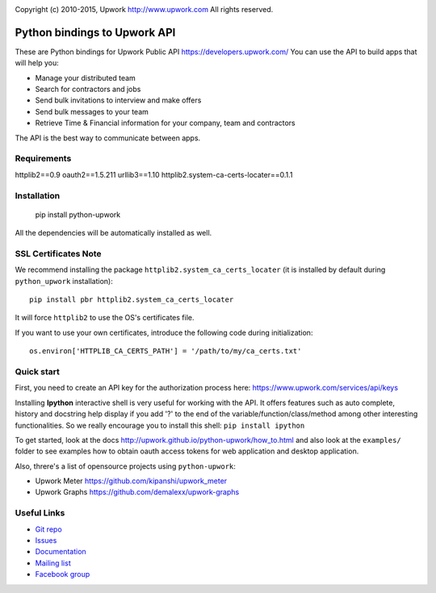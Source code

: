 .. image:: http://img.shields.io/packagist/l/upwork/php-upwork.svg
   :target: http://www.apache.org/licenses/LICENSE-2.0.html
   :alt: License

.. image:: https://badge.fury.io/py/python-upwork.svg
   :target: http://badge.fury.io/py/python-upwork
   :alt: PyPI version

.. image:: https://img.shields.io/github/release/upwork/python-upwork.svg
   :target: https://github.com/upwork/perl-upwork/releases
   :alt: GitHub release

.. image:: https://travis-ci.org/upwork/php-upwork.svg
   :target: http://travis-ci.org/upwork/php-upwork
   :alt: Build status

Copyright (c) 2010-2015, Upwork http://www.upwork.com
All rights reserved.


============================
Python bindings to Upwork API
============================
These are Python bindings for Upwork Public API https://developers.upwork.com/
You can use the API to build apps that will help you:

* Manage your distributed team
* Search for contractors and jobs
* Send bulk invitations to interview and make offers
* Send bulk messages to your team
* Retrieve Time & Financial information for your company, team and contractors

The API is the best way to communicate between apps.


Requirements
============
httplib2==0.9
oauth2==1.5.211
urllib3==1.10
httplib2.system-ca-certs-locater==0.1.1


Installation
============

    pip install python-upwork

All the dependencies will be automatically installed as well.


SSL Certificates Note
=====================
We recommend installing the package ``httplib2.system_ca_certs_locater`` (it is installed by default during ``python_upwork`` installation)::

    pip install pbr httplib2.system_ca_certs_locater

It will force ``httplib2`` to use the OS's certificates file.

If you want to use your own certificates, introduce the following code during initialization::

    os.environ['HTTPLIB_CA_CERTS_PATH'] = '/path/to/my/ca_certs.txt'



Quick start
============
First, you need to create an API key for the authorization process here:
https://www.upwork.com/services/api/keys

Installing **Ipython** interactive shell is very useful for working
with the API. It offers features such as auto complete, history and docstring help display
if you add '?' to the end of the variable/function/class/method among other interesting functionalities.
So we really encourage you to install this shell: ``pip install ipython``

To get started, look at the docs http://upwork.github.io/python-upwork/how_to.html
and also look at the ``examples/`` folder to see examples how to
obtain oauth access tokens for web application and desktop application.

Also, threre's a list of opensource projects using ``python-upwork``:

* Upwork Meter https://github.com/kipanshi/upwork_meter
* Upwork Graphs https://github.com/demalexx/upwork-graphs


Useful Links
============

* `Git repo <http://github.com/upwork/python-upwork>`_
* `Issues <http://github.com/upwork/python-upwork/issues>`_
* `Documentation <http://upwork.github.io/python-upwork>`_
* `Mailing list <http://groups.google.com/group/python-upwork>`_
* `Facebook group <http://www.facebook.com/group.php?gid=136364403050710>`_
